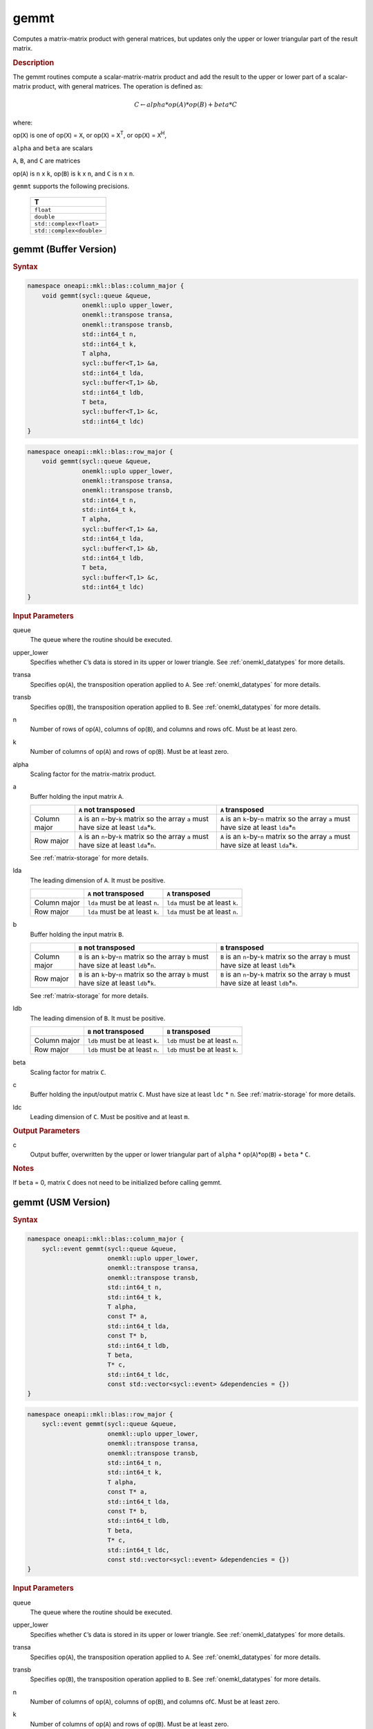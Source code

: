 .. _onemkl_blas_gemmt:

gemmt
=====

Computes a matrix-matrix product with general matrices, but updates
only the upper or lower triangular part of the result matrix.

.. _onemkl_blas_gemmt_description:

.. rubric:: Description

The gemmt routines compute a scalar-matrix-matrix product and add
the result to the upper or lower part of a scalar-matrix product,
with general matrices. The operation is defined as:

.. math::

      C \leftarrow alpha*op(A)*op(B) + beta*C 

where:

op(``X``) is one of op(``X``) = ``X``, or op(``X``) = ``X``\ :sup:`T`, or
op(``X``) = ``X``\ :sup:`H`,

``alpha`` and ``beta`` are scalars

``A``, ``B``, and ``C`` are matrices

op(``A``) is ``n`` x ``k``, op(``B``) is ``k`` x ``n``, and
``C`` is ``n`` x ``n``.

``gemmt`` supports the following precisions.

   .. list-table:: 
      :header-rows: 1

      * -  T 
      * -  ``float`` 
      * -  ``double`` 
      * -  ``std::complex<float>`` 
      * -  ``std::complex<double>`` 

.. _onemkl_blas_gemmt_buffer:

gemmt (Buffer Version)
----------------------

.. rubric:: Syntax

.. code-block:: cpp

   namespace oneapi::mkl::blas::column_major {
       void gemmt(sycl::queue &queue,
                  onemkl::uplo upper_lower,
                  onemkl::transpose transa,
                  onemkl::transpose transb,
                  std::int64_t n,
                  std::int64_t k,
                  T alpha,
                  sycl::buffer<T,1> &a,
                  std::int64_t lda,
                  sycl::buffer<T,1> &b,
                  std::int64_t ldb,
                  T beta,
                  sycl::buffer<T,1> &c,
                  std::int64_t ldc)
   }
.. code-block:: cpp

   namespace oneapi::mkl::blas::row_major {
       void gemmt(sycl::queue &queue,
                  onemkl::uplo upper_lower,
                  onemkl::transpose transa,
                  onemkl::transpose transb,
                  std::int64_t n,
                  std::int64_t k,
                  T alpha,
                  sycl::buffer<T,1> &a,
                  std::int64_t lda,
                  sycl::buffer<T,1> &b,
                  std::int64_t ldb,
                  T beta,
                  sycl::buffer<T,1> &c,
                  std::int64_t ldc)
   }

.. container:: section

   .. rubric:: Input Parameters

   queue
      The queue where the routine should be executed.

   upper_lower
      Specifies whether ``C``\ ’s data is stored in its upper or
      lower triangle. See :ref:`onemkl_datatypes` for more details.
   
   transa
      Specifies op(``A``), the transposition operation applied to
      ``A``. See :ref:`onemkl_datatypes` for more details.

   transb
      Specifies op(``B``), the transposition operation applied to
      ``B``. See :ref:`onemkl_datatypes` for more details.

   n
      Number of rows of op(``A``), columns of op(``B``), and
      columns and rows of\ ``C``. Must be at least zero.

   k
      Number of columns of op(``A``) and rows of op(``B``). Must be
      at least zero.

   alpha
      Scaling factor for the matrix-matrix product.

   a
      Buffer holding the input matrix ``A``.

      .. list-table::
         :header-rows: 1

         * -
           - ``A`` not transposed
           - ``A`` transposed
         * - Column major
           - ``A`` is an ``n``-by-``k`` matrix so the array ``a``
             must have size at least ``lda``\ \*\ ``k``.
           - ``A`` is an ``k``-by-``n`` matrix so the array ``a``
             must have size at least ``lda``\ \*\ ``n``
         * - Row major
           - ``A`` is an ``n``-by-``k`` matrix so the array ``a``
             must have size at least ``lda``\ \*\ ``n``.
           - ``A`` is an ``k``-by-``n`` matrix so the array ``a``
             must have size at least ``lda``\ \*\ ``k``.
      
      See :ref:`matrix-storage` for more details.

   lda
      The leading dimension of ``A``. It must be positive.

      .. list-table::
         :header-rows: 1

         * -
           - ``A`` not transposed
           - ``A`` transposed
         * - Column major
           - ``lda`` must be at least ``n``.
           - ``lda`` must be at least ``k``.
         * - Row major
           - ``lda`` must be at least ``k``.
           - ``lda`` must be at least ``n``.

   b
      Buffer holding the input matrix ``B``.
      
      .. list-table::
         :header-rows: 1

         * -
           - ``B`` not transposed
           - ``B`` transposed
         * - Column major
           - ``B`` is an ``k``-by-``n`` matrix so the array ``b``
             must have size at least ``ldb``\ \*\ ``n``.
           - ``B`` is an ``n``-by-``k`` matrix so the array ``b``
             must have size at least ``ldb``\ \*\ ``k``
         * - Row major
           - ``B`` is an ``k``-by-``n`` matrix so the array ``b``
             must have size at least ``ldb``\ \*\ ``k``.
           - ``B`` is an ``n``-by-``k`` matrix so the array ``b``
             must have size at least ``ldb``\ \*\ ``n``.
   
      See :ref:`matrix-storage` for more details.

   ldb
      The leading dimension of ``B``. It must be positive.

      .. list-table::
         :header-rows: 1

         * -
           - ``B`` not transposed
           - ``B`` transposed
         * - Column major
           - ``ldb`` must be at least ``k``.
           - ``ldb`` must be at least ``n``.
         * - Row major
           - ``ldb`` must be at least ``n``.
           - ``ldb`` must be at least ``k``.

   beta
      Scaling factor for matrix ``C``.

   c
      Buffer holding the input/output matrix ``C``. Must have size at
      least ``ldc`` \* ``n``. See :ref:`matrix-storage` for
      more details.

   ldc
      Leading dimension of ``C``. Must be positive and at least
      ``m``.

.. container:: section

   .. rubric:: Output Parameters

   c
      Output buffer, overwritten by the upper or lower triangular
      part of ``alpha`` * op(``A``)*op(``B``) + ``beta`` * ``C``.

.. container:: section

   .. rubric:: Notes

   If ``beta`` = 0, matrix ``C`` does not need to be initialized
   before calling gemmt.


.. _onemkl_blas_gemmt_usm:

gemmt (USM Version)
-------------------

.. rubric:: Syntax

.. code-block:: cpp

   namespace oneapi::mkl::blas::column_major {
       sycl::event gemmt(sycl::queue &queue,
                         onemkl::uplo upper_lower,
                         onemkl::transpose transa,
                         onemkl::transpose transb,
                         std::int64_t n,
                         std::int64_t k,
                         T alpha,
                         const T* a,
                         std::int64_t lda,
                         const T* b,
                         std::int64_t ldb,
                         T beta,
                         T* c,
                         std::int64_t ldc,
                         const std::vector<sycl::event> &dependencies = {})
   }
.. code-block:: cpp

   namespace oneapi::mkl::blas::row_major {
       sycl::event gemmt(sycl::queue &queue,
                         onemkl::uplo upper_lower,
                         onemkl::transpose transa,
                         onemkl::transpose transb,
                         std::int64_t n,
                         std::int64_t k,
                         T alpha,
                         const T* a,
                         std::int64_t lda,
                         const T* b,
                         std::int64_t ldb,
                         T beta,
                         T* c,
                         std::int64_t ldc,
                         const std::vector<sycl::event> &dependencies = {})
   }

.. container:: section

   .. rubric:: Input Parameters

   queue
      The queue where the routine should be executed.

   upper_lower
      Specifies whether ``C``\ ’s data is stored in its upper or
      lower triangle. See
      :ref:`onemkl_datatypes` for
      more details.

   transa
      Specifies op(``A``), the transposition operation applied to
      ``A``. See
      :ref:`onemkl_datatypes` for
      more details.

   transb
      Specifies op(``B``), the transposition operation applied to
      ``B``. See
      :ref:`onemkl_datatypes` for
      more details.

   n
      Number of columns of op(``A``), columns of op(``B``), and
      columns of\ ``C``. Must be at least zero.

   k
      Number of columns of op(``A``) and rows of op(``B``). Must be
      at least zero.

   alpha
      Scaling factor for the matrix-matrix product.

   a
      Pointer to input matrix ``A``.

      .. list-table::
         :header-rows: 1

         * -
           - ``A`` not transposed
           - ``A`` transposed
         * - Column major
           - ``A`` is an ``n``-by-``k`` matrix so the array ``a``
             must have size at least ``lda``\ \*\ ``k``.
           - ``A`` is an ``k``-by-``n`` matrix so the array ``a``
             must have size at least ``lda``\ \*\ ``n``
         * - Row major
           - ``A`` is an ``n``-by-``k`` matrix so the array ``a``
             must have size at least ``lda``\ \*\ ``n``.
           - ``A`` is an ``k``-by-``n`` matrix so the array ``a``
             must have size at least ``lda``\ \*\ ``k``

      See :ref:`matrix-storage` for more details.

   lda
      The leading dimension of ``A``. It must be positive.

      .. list-table::
         :header-rows: 1

         * -
           - ``A`` not transposed
           - ``A`` transposed
         * - Column major
           - ``lda`` must be at least ``n``.
           - ``lda`` must be at least ``k``.
         * - Row major
           - ``lda`` must be at least ``k``.
           - ``lda`` must be at least ``n``.

   b
      Pointer to input matrix ``B``.

      .. list-table::
         :header-rows: 1

         * -
           - ``B`` not transposed
           - ``B`` transposed
         * - Column major
           - ``B`` is an ``k``-by-``n`` matrix so the array ``b``
             must have size at least ``ldb``\ \*\ ``n``.
           - ``B`` is an ``n``-by-``k`` matrix so the array ``b``
             must have size at least ``ldb``\ \*\ ``k``
         * - Row major
           - ``B`` is an ``k``-by-``n`` matrix so the array ``b``
             must have size at least ``ldb``\ \*\ ``k``.
           - ``B`` is an ``n``-by-``k`` matrix so the array ``b``
             must have size at least ``ldb``\ \*\ ``n``

      See :ref:`matrix-storage` for more details.

   ldb
      The leading dimension of ``B``. It must be positive.

      .. list-table::
         :header-rows: 1

         * -
           - ``B`` not transposed
           - ``B`` transposed
         * - Column major
           - ``ldb`` must be at least ``k``.
           - ``ldb`` must be at least ``n``.
         * - Row major
           - ``ldb`` must be at least ``n``.
           - ``ldb`` must be at least ``k``.
      
   beta
      Scaling factor for matrix ``C``.

   c
      Pointer to input/output matrix ``C``. Must have size at least
      ``ldc`` \* ``n``. See :ref:`matrix-storage` for
      more details.

   ldc
      Leading dimension of ``C``. Must be positive and at least
      ``m``.

   dependencies
      List of events to wait for before starting computation, if any.
      If omitted, defaults to no dependencies.

.. container:: section

   .. rubric:: Output Parameters

   c
      Pointer to the output matrix, overwritten by the upper or lower
      triangular part of ``alpha`` * op(``A``)*op(``B``) + ``beta`` * ``C``.

.. container:: section

   .. rubric:: Notes

   If ``beta`` = 0, matrix ``C`` does not need to be initialized
   before calling gemmt.

.. container:: section

   .. rubric:: Return Values

   Output event to wait on to ensure computation is complete.


   **Parent topic:** :ref:`blas-like-extensions`
